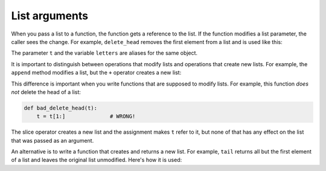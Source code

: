 List arguments
--------------

.. index::
    pair: Argument; List
    single: Argument
    single: Reference
    single: Parameter
    pair: Method; Append
    pair: List; Concatenate
    pair: Concatenation; List
    pair: Operator; Slice
    pair: Slice; Operator
    pair: Append; Method


When you pass a list to a function, the function gets a reference to the
list. If the function modifies a list parameter, the caller sees the
change. For example, ``delete_head`` removes the first element from a
list and is used like this:

.. activecode:: listArgument
    :caption: Using a list as an argument in a function.

    def delete_head(t):
        del t[0]

    letters = ['a', 'b', 'c']
    delete_head(letters)
    print(letters)

The parameter ``t`` and the variable ``letters`` are
aliases for the same object.

.. mchoice:: listArg_MC_del
    :practice: T
    :answer_a: ['a', 'b']
    :answer_b: ['b']
    :correct: b
    :feedback_a: myfun alters the state of the list object by removing the value at slot 0.
    :feedback_b: myfun alters the state of the list object by removing the value at slot 0.

    What would print when the following code executes?

    ::

      def myfun(lst):
          del lst[0]

      mylist = ['a', 'b']
      myfun(mylist)
      print(mylist)

It is important to distinguish between operations that modify lists and
operations that create new lists. For example, the ``append``
method modifies a list, but the ``+`` operator creates a new
list:

.. activecode:: listArgumentAppend
    :caption: Using append method and the + operator with lists.

    t1 = [1, 2]
    t2 = t1.append(3)
    print(t1)
    print(t2)

    t3 = t1 + [3]
    print(t3)
    print(t2 is t3)


This difference is important when you write functions that are supposed
to modify lists. For example, this function *does not* delete the head
of a list:

.. code-block:: python

   def bad_delete_head(t):
       t = t[1:]              # WRONG!


The slice operator creates a new list and the assignment makes
``t`` refer to it, but none of that has any effect on the list
that was passed as an argument.

.. mchoice:: listArg_MC_slice
    :practice: T
    :answer_a: True
    :answer_b: False
    :correct: a
    :feedback_a: The slice operator creates a new list called "t", but that will not affect the list it was passed.
    :feedback_b: The slice operator creates a new list called "t", so it will not modify the original list.

    True or False. The following code block will not remove the first element from the list argument.

    ::

      def deleting_first(lst):
          lst = lst[1:]

An alternative is to write a function that creates and returns a new
list. For example, ``tail`` returns all but the first element
of a list and leaves the original list unmodified. Here's how it is used:

.. activecode:: listArgumentTail
    :caption: Using the function tail to return all but the first element of a list.

    def tail(t):
        return t[1:]

    letters = ['a', 'b', 'c']
    rest = tail(letters)
    print(rest)

.. mchoice:: listArg_MC_modify
    :practice: T
    :answer_a: +
    :answer_b: append
    :answer_c: slice
    :correct: b
    :feedback_a: Using the + operator will create a new list, not modify the original.
    :feedback_b: The append method modifies the original list, rather than creating a new one.
    :feedback_c: The slice operator creates a new list, rather than modifying the original.

    Which of the following list methods or operators will **not** create a new list when used.  
